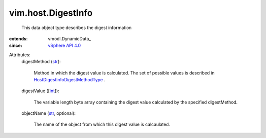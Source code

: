 
vim.host.DigestInfo
===================
  This data object type describes the digest information
:extends: vmodl.DynamicData_
:since: `vSphere API 4.0 <vim/version.rst#vimversionversion5>`_

Attributes:
    digestMethod (`str <https://docs.python.org/2/library/stdtypes.html>`_):

       Method in which the digest value is calculated. The set of possible values is described in `HostDigestInfoDigestMethodType <vim/host/DigestInfo/DigestMethodType.rst>`_ .
    digestValue ([`int <https://docs.python.org/2/library/stdtypes.html>`_]):

       The variable length byte array containing the digest value calculated by the specified digestMethod.
    objectName (`str <https://docs.python.org/2/library/stdtypes.html>`_, optional):

       The name of the object from which this digest value is calcaulated.

